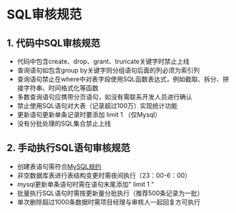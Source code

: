 * SQL审核规范

** 1. 代码中SQL审核规范


- 代码中包含create、drop、grant、truncate关键字时禁止上线
- 查询语句如包含group by关键字则分组语句后面的列必须为索引列
- 查询语句禁止在where中对表字段使用SQL函数表达式，例如截取、拆分、拼接字符串、时间格式化等函数
- 多数查询语句应携带分页语句，如没有需联系开发人员进行确认
- 禁止使用SQL语句对大表（记录超过100万）实现统计功能
- 更新语句更新单条记录时要添加 limit 1 （仅Mysql）
- 没有分批处理的SQL集合禁止上线

** 2. 手动执行SQL语句审核规范


- 创建表语句需符合[[http://git.webtrn.cn/products/whaty-java/blob/master/java-style.md][MySQL规约]]
- 非空数据库表进行表结构变更时需夜间执行（23：00-6：00）
- mysql更新单条语句时需在语句末尾添加" limit 1 "
- 批量执行SQL语句时需按更新量分批执行（推荐500条记录为一批）
- 单次删除超过1000条数据时需项目经理与审核人一起回复方可执行
